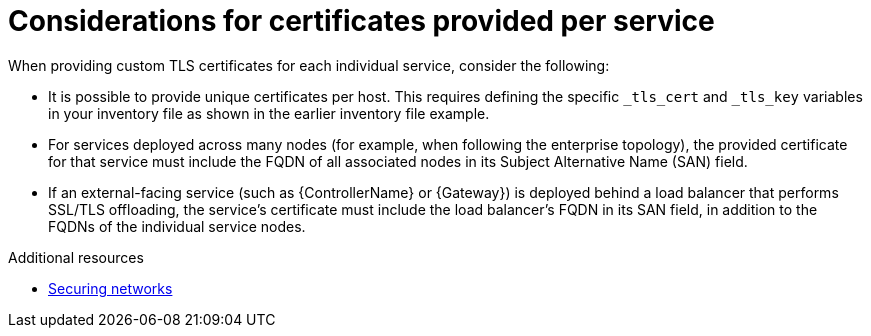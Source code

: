 :_mod-docs-content-type: CONCEPT

[id="certs-per-service-considerations"]
= Considerations for certificates provided per service

[role="_abstract"]
When providing custom TLS certificates for each individual service, consider the following:

* It is possible to provide unique certificates per host. This requires defining the specific `_tls_cert` and `_tls_key` variables in your inventory file as shown in the earlier inventory file example.
* For services deployed across many nodes (for example, when following the enterprise topology), the provided certificate for that service must include the FQDN of all associated nodes in its Subject Alternative Name (SAN) field.
* If an external-facing service (such as {ControllerName} or {Gateway}) is deployed behind a load balancer that performs SSL/TLS offloading, the service's certificate must include the load balancer's FQDN in its SAN field, in addition to the FQDNs of the individual service nodes.

[role="_additional-resources"]
.Additional resources
* link:{BaseURL}/red_hat_enterprise_linux/9/html/securing_networks/index[Securing networks]
